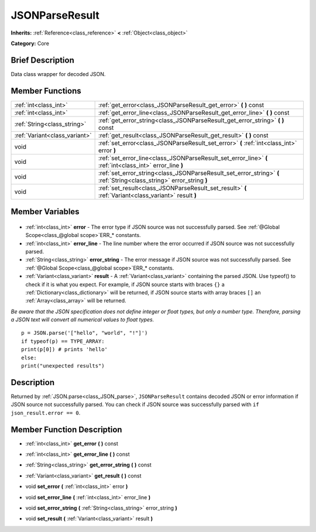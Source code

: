 .. Generated automatically by doc/tools/makerst.py in Godot's source tree.
.. DO NOT EDIT THIS FILE, but the JSONParseResult.xml source instead.
.. The source is found in doc/classes or modules/<name>/doc_classes.

.. _class_JSONParseResult:

JSONParseResult
===============

**Inherits:** :ref:`Reference<class_reference>` **<** :ref:`Object<class_object>`

**Category:** Core

Brief Description
-----------------

Data class wrapper for decoded JSON.

Member Functions
----------------

+--------------------------------+----------------------------------------------------------------------------------------------------------------------+
| :ref:`int<class_int>`          | :ref:`get_error<class_JSONParseResult_get_error>` **(** **)** const                                                  |
+--------------------------------+----------------------------------------------------------------------------------------------------------------------+
| :ref:`int<class_int>`          | :ref:`get_error_line<class_JSONParseResult_get_error_line>` **(** **)** const                                        |
+--------------------------------+----------------------------------------------------------------------------------------------------------------------+
| :ref:`String<class_string>`    | :ref:`get_error_string<class_JSONParseResult_get_error_string>` **(** **)** const                                    |
+--------------------------------+----------------------------------------------------------------------------------------------------------------------+
| :ref:`Variant<class_variant>`  | :ref:`get_result<class_JSONParseResult_get_result>` **(** **)** const                                                |
+--------------------------------+----------------------------------------------------------------------------------------------------------------------+
| void                           | :ref:`set_error<class_JSONParseResult_set_error>` **(** :ref:`int<class_int>` error **)**                            |
+--------------------------------+----------------------------------------------------------------------------------------------------------------------+
| void                           | :ref:`set_error_line<class_JSONParseResult_set_error_line>` **(** :ref:`int<class_int>` error_line **)**             |
+--------------------------------+----------------------------------------------------------------------------------------------------------------------+
| void                           | :ref:`set_error_string<class_JSONParseResult_set_error_string>` **(** :ref:`String<class_string>` error_string **)** |
+--------------------------------+----------------------------------------------------------------------------------------------------------------------+
| void                           | :ref:`set_result<class_JSONParseResult_set_result>` **(** :ref:`Variant<class_variant>` result **)**                 |
+--------------------------------+----------------------------------------------------------------------------------------------------------------------+

Member Variables
----------------

  .. _class_JSONParseResult_error:

- :ref:`int<class_int>` **error** - The error type if JSON source was not successfully parsed. See :ref:`@Global Scope<class_@global scope>`\ ERR\_\* constants.

  .. _class_JSONParseResult_error_line:

- :ref:`int<class_int>` **error_line** - The line number where the error occurred if JSON source was not successfully parsed.

  .. _class_JSONParseResult_error_string:

- :ref:`String<class_string>` **error_string** - The error message if JSON source was not successfully parsed. See :ref:`@Global Scope<class_@global scope>`\ ERR\_\* constants.

  .. _class_JSONParseResult_result:

- :ref:`Variant<class_variant>` **result** - A :ref:`Variant<class_variant>` containing the parsed JSON. Use typeof() to check if it is what you expect. For example, if JSON source starts with braces ``{}`` a :ref:`Dictionary<class_dictionary>` will be returned, if JSON source starts with array braces ``[]`` an :ref:`Array<class_array>` will be returned.

*Be aware that the JSON specification does not define integer or float types, but only a number type. Therefore, parsing a JSON text will convert all numerical values to float types.*

::

    p = JSON.parse('["hello", "world", "!"]')
    if typeof(p) == TYPE_ARRAY:
    print(p[0]) # prints 'hello'
    else:
    print("unexpected results")


Description
-----------

Returned by :ref:`JSON.parse<class_JSON_parse>`, ``JSONParseResult`` contains decoded JSON or error information if JSON source not successfully parsed. You can check if JSON source was successfully parsed with ``if json_result.error == 0``.

Member Function Description
---------------------------

.. _class_JSONParseResult_get_error:

- :ref:`int<class_int>` **get_error** **(** **)** const

.. _class_JSONParseResult_get_error_line:

- :ref:`int<class_int>` **get_error_line** **(** **)** const

.. _class_JSONParseResult_get_error_string:

- :ref:`String<class_string>` **get_error_string** **(** **)** const

.. _class_JSONParseResult_get_result:

- :ref:`Variant<class_variant>` **get_result** **(** **)** const

.. _class_JSONParseResult_set_error:

- void **set_error** **(** :ref:`int<class_int>` error **)**

.. _class_JSONParseResult_set_error_line:

- void **set_error_line** **(** :ref:`int<class_int>` error_line **)**

.. _class_JSONParseResult_set_error_string:

- void **set_error_string** **(** :ref:`String<class_string>` error_string **)**

.. _class_JSONParseResult_set_result:

- void **set_result** **(** :ref:`Variant<class_variant>` result **)**


